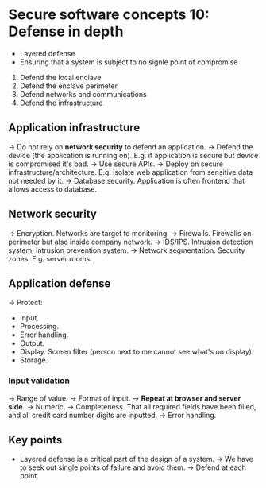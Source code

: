 * Secure software concepts 10: Defense in depth

- Layered defense
- Ensuring that a system is subject to no signle point of compromise

1) Defend the local enclave
2) Defend the enclave perimeter
3) Defend networks and communications
4) Defend the infrastructure

** Application infrastructure

-> Do not rely on *network security* to defend an application.
-> Defend the device (the application is running on).
   E.g. if application is secure but device is compromised it's bad.
-> Use secure APIs.
-> Deploy on secure infrastructure/architecture.
   E.g. isolate web application from sensitive data not needed by it.
-> Database security.
   Application is often frontend that allows access to database.

** Network security

-> Encryption. Networks are target to monitoring.
-> Firewalls. Firewalls on perimeter but also inside company network.
-> IDS/IPS. Intrusion detection system, intrusion prevention system.
-> Network segmentation. Security zones. E.g. server rooms.

** Application defense

-> Protect:
   - Input.
   - Processing.
   - Error handling.
   - Output.
   - Display. Screen filter (person next to me cannot see what's on display).
   - Storage.

*** Input validation

-> Range of value.
-> Format of input.
-> *Repeat at browser and server side.*
-> Numeric.
-> Completeness. That all required fields have been filled, and all credit card number digits are inputted.
-> Error handling.


** Key points

- Layered defense is a critical part of the design of a system.
  -> We have to seek out single points of failure and avoid them.
  -> Defend at each point.
